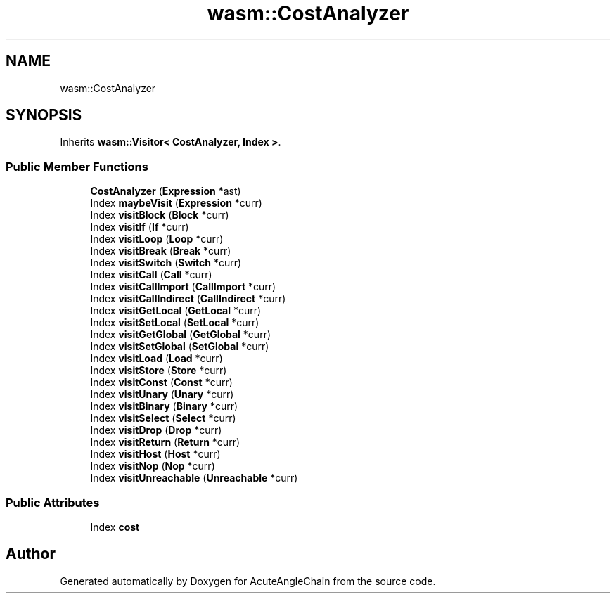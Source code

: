 .TH "wasm::CostAnalyzer" 3 "Sun Jun 3 2018" "AcuteAngleChain" \" -*- nroff -*-
.ad l
.nh
.SH NAME
wasm::CostAnalyzer
.SH SYNOPSIS
.br
.PP
.PP
Inherits \fBwasm::Visitor< CostAnalyzer, Index >\fP\&.
.SS "Public Member Functions"

.in +1c
.ti -1c
.RI "\fBCostAnalyzer\fP (\fBExpression\fP *ast)"
.br
.ti -1c
.RI "Index \fBmaybeVisit\fP (\fBExpression\fP *curr)"
.br
.ti -1c
.RI "Index \fBvisitBlock\fP (\fBBlock\fP *curr)"
.br
.ti -1c
.RI "Index \fBvisitIf\fP (\fBIf\fP *curr)"
.br
.ti -1c
.RI "Index \fBvisitLoop\fP (\fBLoop\fP *curr)"
.br
.ti -1c
.RI "Index \fBvisitBreak\fP (\fBBreak\fP *curr)"
.br
.ti -1c
.RI "Index \fBvisitSwitch\fP (\fBSwitch\fP *curr)"
.br
.ti -1c
.RI "Index \fBvisitCall\fP (\fBCall\fP *curr)"
.br
.ti -1c
.RI "Index \fBvisitCallImport\fP (\fBCallImport\fP *curr)"
.br
.ti -1c
.RI "Index \fBvisitCallIndirect\fP (\fBCallIndirect\fP *curr)"
.br
.ti -1c
.RI "Index \fBvisitGetLocal\fP (\fBGetLocal\fP *curr)"
.br
.ti -1c
.RI "Index \fBvisitSetLocal\fP (\fBSetLocal\fP *curr)"
.br
.ti -1c
.RI "Index \fBvisitGetGlobal\fP (\fBGetGlobal\fP *curr)"
.br
.ti -1c
.RI "Index \fBvisitSetGlobal\fP (\fBSetGlobal\fP *curr)"
.br
.ti -1c
.RI "Index \fBvisitLoad\fP (\fBLoad\fP *curr)"
.br
.ti -1c
.RI "Index \fBvisitStore\fP (\fBStore\fP *curr)"
.br
.ti -1c
.RI "Index \fBvisitConst\fP (\fBConst\fP *curr)"
.br
.ti -1c
.RI "Index \fBvisitUnary\fP (\fBUnary\fP *curr)"
.br
.ti -1c
.RI "Index \fBvisitBinary\fP (\fBBinary\fP *curr)"
.br
.ti -1c
.RI "Index \fBvisitSelect\fP (\fBSelect\fP *curr)"
.br
.ti -1c
.RI "Index \fBvisitDrop\fP (\fBDrop\fP *curr)"
.br
.ti -1c
.RI "Index \fBvisitReturn\fP (\fBReturn\fP *curr)"
.br
.ti -1c
.RI "Index \fBvisitHost\fP (\fBHost\fP *curr)"
.br
.ti -1c
.RI "Index \fBvisitNop\fP (\fBNop\fP *curr)"
.br
.ti -1c
.RI "Index \fBvisitUnreachable\fP (\fBUnreachable\fP *curr)"
.br
.in -1c
.SS "Public Attributes"

.in +1c
.ti -1c
.RI "Index \fBcost\fP"
.br
.in -1c

.SH "Author"
.PP 
Generated automatically by Doxygen for AcuteAngleChain from the source code\&.
